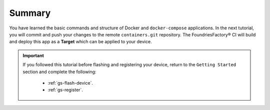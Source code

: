 Summary
-------
You have learned the basic commands and structure of Docker and ``docker-compose`` applications.
In the next tutorial, you will commit and push your changes to the remote ``containers.git`` repository.
The FoundriesFactory® CI will build and deploy this app as a **Target** which can be applied to your device.

.. important::

  If you followed this tutorial before flashing and registering your device, 
  return to the ``Getting Started`` section and complete the following:

   - :ref:`gs-flash-device`.
   - :ref:`gs-register`.

